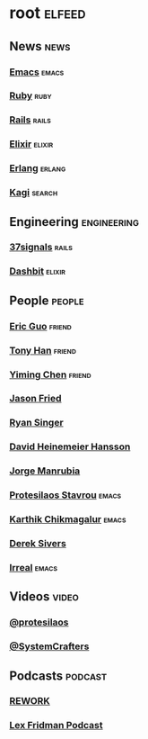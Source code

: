 * root :elfeed:

** News :news:
*** [[https://sachachua.com/blog/category/emacs-news/feed][Emacs]] :emacs:
*** [[https://www.ruby-lang.org/en/feeds/news.rss][Ruby]] :ruby:
*** [[https://world.hey.com/this.week.in.rails/feed.atom][Rails]] :rails:
*** [[https://elixir-lang.org/atom.xml][Elixir]] :elixir:
*** [[https://www.erlang.org/blog.xml][Erlang]] :erlang:
*** [[https://blog.kagi.com/rss.xml][Kagi]] :search:

** Engineering :engineering:
*** [[https://dev.37signals.com/feed/posts.xml][37signals]] :rails:
*** [[https://dashbit.co/feed][Dashbit]] :elixir:

** People :people:
*** [[https://blog.cloud-mes.com/atom.xml][Eric Guo]] :friend:
*** [[https://tonyhan.dev/feed][Tony Han]] :friend:
*** [[https://yiming.dev/rss.xml][Yiming Chen]] :friend:
*** [[https://world.hey.com/jason/feed.atom][Jason Fried]]
*** [[https://www.feltpresence.com/rss/][Ryan Singer]]
*** [[https://world.hey.com/dhh/feed.atom][David Heinemeier Hansson]]
*** [[https://world.hey.com/jorge/feed.atom][Jorge Manrubia]]
*** [[https://protesilaos.com/codelog.xml][Protesilaos Stavrou]] :emacs:
*** [[https://karthinks.com/tags/emacs/index.xml][Karthik Chikmagalur]] :emacs:
*** [[https://sive.rs/en.atom][Derek Sivers]]
*** [[https://irreal.org/blog/?feed=rss2][Irreal]] :emacs:

** Videos :video:
*** [[https://www.youtube.com/feeds/videos.xml?channel_id=UC0uTPqBCFIpZxlz_Lv1tk_g][@protesilaos]]
*** [[https://www.youtube.com/feeds/videos.xml?channel_id=UCAiiOTio8Yu69c3XnR7nQBQ][@SystemCrafters]]

** Podcasts :podcast:
*** [[https://www.youtube.com/feeds/videos.xml?playlist_id=PLwo5Hcps5IkBBAv1-_HPOMvC4Rn1p8lsQ][REWORK]]
*** [[https://www.youtube.com/feeds/videos.xml?playlist_id=PLrAXtmErZgOdP_8GztsuKi9nrraNbKKp4][Lex Fridman Podcast]]
